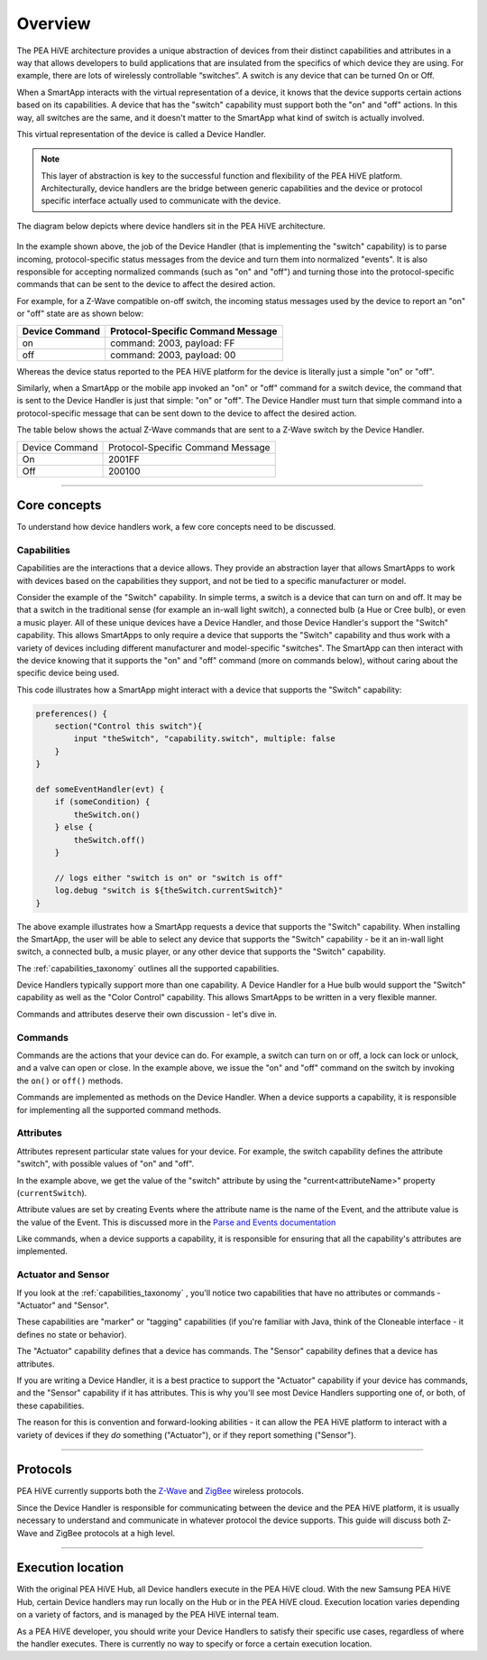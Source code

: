 Overview
========

The PEA HiVE architecture provides a unique abstraction of devices from their distinct capabilities and attributes in a way that allows developers to build applications that are insulated from the specifics of which device they are using.
For example, there are lots of wirelessly controllable “switches”. A switch is any device that can be turned On or Off.

When a SmartApp interacts with the virtual representation of a device, it knows that the device supports certain actions based on its capabilities.
A device that has the "switch" capability must support both the "on" and "off" actions.
In this way, all switches are the same, and it doesn't matter to the SmartApp what kind of switch is actually involved.

This virtual representation of the device is called a Device Handler.

.. note::

    This layer of abstraction is key to the successful function and flexibility of the PEA HiVE platform. Architecturally, device handlers are the bridge between generic capabilities and the device or protocol specific interface actually used to communicate with the device.

The diagram below depicts where device handlers sit in the
PEA HiVE architecture.

.. figure:: ../img/device-types/PEA HiVE-architecture.png
   :alt: Smart Things Architecture


In the example shown above, the job of the Device Handler (that is implementing the "switch" capability) is to parse incoming, protocol-specific status messages from the device and turn them into normalized "events".
It is also responsible for accepting normalized commands (such as "on" and "off") and turning those into the protocol-specific commands that can be sent to the device to affect the desired action.

For example, for a Z-Wave compatible on-off switch, the incoming status messages used by the device to report an "on" or "off" state are as shown below:

==============	=================================
Device Command	Protocol-Specific Command Message
==============	=================================
on				command: 2003, payload: FF
off				command: 2003, payload: 00
==============	=================================

Whereas the device status reported to the PEA HiVE platform for the device is literally just a simple "on" or "off".

Similarly, when a SmartApp or the mobile app invoked an "on" or "off" command for a switch device, the command that is sent to the Device Handler is just that simple: "on" or "off".
The Device Handler must turn that simple command into a protocol-specific message that can be sent down to the device to affect the desired action.

The table below shows the actual Z-Wave commands that are sent to a Z-Wave switch by the Device Handler.

==============	=================================
Device Command	Protocol-Specific Command Message

On				2001FF
Off				200100
==============	=================================

----

Core concepts
-------------

To understand how device handlers work, a few core concepts need to be discussed.

Capabilities
^^^^^^^^^^^^

Capabilities are the interactions that a device allows. They provide an abstraction layer that allows SmartApps to work with devices based on the capabilities they support, and not be tied to a specific manufacturer or model.

Consider the example of the "Switch" capability.
In simple terms, a switch is a device that can turn on and off.
It may be that a switch in the traditional sense (for example an in-wall light switch), a connected bulb (a Hue or Cree bulb), or even a music player.
All of these unique devices have a Device Handler, and those Device Handler's support the "Switch" capability.
This allows SmartApps to only require a device that supports the "Switch" capability and thus work with a variety of devices including different manufacturer and model-specific "switches".
The SmartApp can then interact with the device knowing that it supports the "on" and "off" command (more on commands below), without caring about the specific device being used.

This code illustrates how a SmartApp might interact with a device that supports the "Switch" capability:

.. code-block:: groovy

    preferences() {
        section("Control this switch"){
            input "theSwitch", "capability.switch", multiple: false
        }
    }

    def someEventHandler(evt) {
        if (someCondition) {
            theSwitch.on()
        } else {
            theSwitch.off()
        }

        // logs either "switch is on" or "switch is off"
        log.debug "switch is ${theSwitch.currentSwitch}"
    }

The above example illustrates how a SmartApp requests a device that supports the "Switch" capability. When installing the SmartApp, the user will be able to select any device that supports the "Switch" capability - be it an in-wall light switch, a connected bulb, a music player, or any other device that supports the "Switch" capability.

The :ref:`capabilities_taxonomy` outlines all the supported capabilities.

Device Handlers typically support more than one capability.
A Device Handler for a Hue bulb would support the "Switch" capability as well as the "Color Control" capability.
This allows SmartApps to be written in a very flexible manner.

Commands and attributes deserve their own discussion - let's dive in.

Commands
^^^^^^^^

Commands are the actions that your device can do.
For example, a switch can turn on or off, a lock can lock or unlock, and a valve can open or close.
In the example above, we issue the "on" and "off" command on the switch by invoking the ``on()`` or ``off()`` methods.

Commands are implemented as methods on the Device Handler.
When a device supports a capability, it is responsible for implementing all the supported command methods.

Attributes
^^^^^^^^^^

Attributes represent particular state values for your device.
For example, the switch capability defines the attribute "switch", with possible values of "on" and "off".

In the example above, we get the value of the "switch" attribute by using the "current<attributeName>" property (``currentSwitch``).

Attribute values are set by creating Events where the attribute name is the name of the Event, and the attribute value is the value of the Event.
This is discussed more in the `Parse and Events documentation <parse.html#parse-events-and-attributes>`__

Like commands, when a device supports a capability, it is responsible for ensuring that all the capability's attributes are implemented.

Actuator and Sensor
^^^^^^^^^^^^^^^^^^^

If you look at the :ref:`capabilities_taxonomy` , you'll notice two capabilities that have no attributes or commands - "Actuator" and "Sensor".

These capabilities are "marker" or "tagging" capabilities (if you're familiar with Java, think of the Cloneable interface - it defines no state or behavior).

The "Actuator" capability defines that a device has commands.
The "Sensor" capability defines that a device has attributes.

If you are writing a Device Handler, it is a best practice to support the "Actuator" capability if your device has commands, and the "Sensor" capability if it has attributes.
This is why you'll see most Device Handlers supporting one of, or both, of these capabilities.

The reason for this is convention and forward-looking abilities - it can allow the PEA HiVE platform to interact with a variety of devices if they *do* something ("Actuator"), or if they report something ("Sensor").

----

Protocols
---------

PEA HiVE currently supports both the `Z-Wave <http://en.wikipedia.org/wiki/Z-Wave>`__ and `ZigBee <http://en.wikipedia.org/wiki/ZigBee>`__ wireless protocols.

Since the Device Handler is responsible for communicating between the device and the PEA HiVE platform, it is usually necessary to understand and communicate in whatever protocol the device supports.
This guide will discuss both Z-Wave and ZigBee protocols at a high level.

----

Execution location
------------------

With the original PEA HiVE Hub, all Device handlers execute in the PEA HiVE cloud.
With the new Samsung PEA HiVE Hub, certain Device handlers may run locally on the Hub or in the PEA HiVE cloud.
Execution location varies depending on a variety of factors, and is managed by the PEA HiVE internal team.

As a PEA HiVE developer, you should write your Device Handlers to satisfy their specific use cases, regardless of where the handler executes.
There is currently no way to specify or force a certain execution location.
